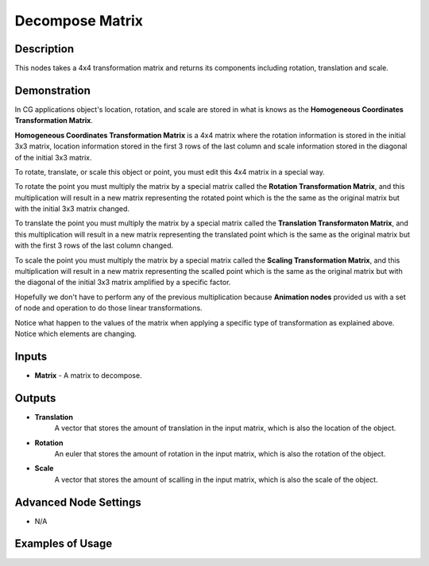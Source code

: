 Decompose Matrix
================

Description
-----------
This nodes takes a 4x4 transformation matrix and returns its components including
rotation, translation and scale.

.. image:: images/decompose_matrix_node.png
   :width: 160pt

Demonstration
-------------

In CG applications object's location, rotation, and scale are stored in what is
knows as the **Homogeneous Coordinates Transformation Matrix**.

**Homogeneous Coordinates Transformation Matrix** is a 4x4 matrix where the rotation
information is stored in the initial 3x3 matrix, location information stored in the
first 3 rows of the last column and scale information stored in the diagonal of
the initial 3x3 matrix.

To rotate, translate, or scale this object or point, you must edit this 4x4 matrix
in a special way.

To rotate the point you must multiply the matrix by a special matrix called
the **Rotation Transformation Matrix**, and this multiplication will result in a
new matrix representing the rotated point which is the the same as the original
matrix but with the initial 3x3 matrix changed.

To translate the point you must multiply the matrix by a special matrix called
the **Translation Transformaton Matrix**, and this multiplication will result in a
new matrix representing the translated point which is the same as the original
matrix but with the first 3 rows of the last column changed.

To scale the point you must multiply the matrix by a special matrix called
the **Scaling Transformation Matrix**, and this multiplication will result in a new
matrix representing the scalled point which is the same as the original matrix
but with the diagonal of the initial 3x3 matrix amplified by a specific factor.

Hopefully we don't have to perform any of the previous multiplication because
**Animation nodes** provided us with a set of node and operation to do those
linear transformations.

Notice what happen to the values of the matrix when applying a specific type of
transformation as explained above. Notice which elements are changing.

.. image:: gifs/decompose_matrix_node_demonstration.gif

Inputs
------

- **Matrix** - A matrix to decompose.

Outputs
-------

- **Translation**
    A vector that stores the amount of translation in the input matrix, which is
    also the location of the object.
- **Rotation**
    An euler that stores the amount of rotation in the input matrix, which is
    also the rotation of the object.
- **Scale**
    A vector that stores the amount of scalling in the input matrix, which is
    also the scale of the object.

Advanced Node Settings
----------------------

- N/A

Examples of Usage
-----------------

.. image:: gifs/decompose_matrix_node_example.gif
